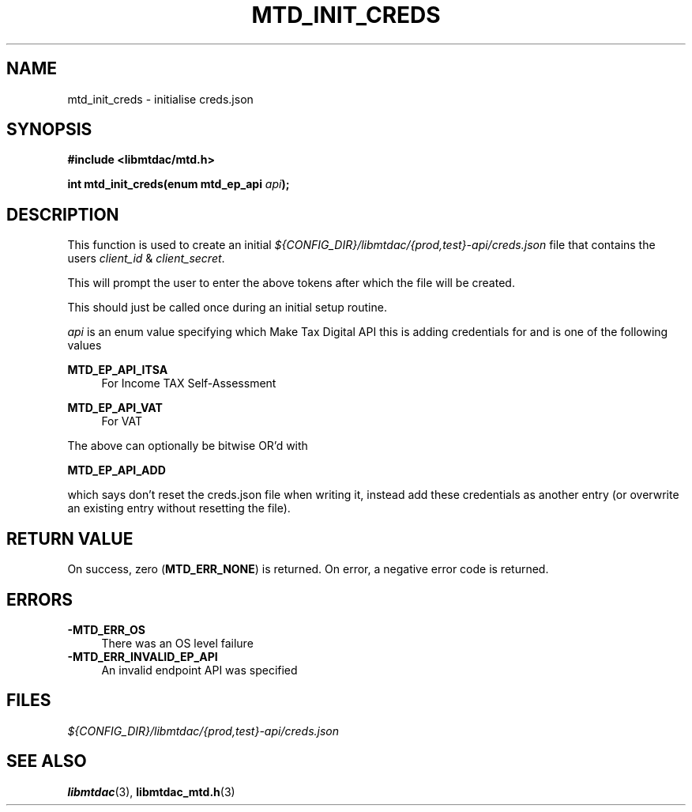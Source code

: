 .TH MTD_INIT_CREDS 3 "September 22, 2021" "" "libmtdac"

.SH NAME

mtd_init_creds \- initialise creds.json

.SH SYNOPSIS

.B #include <libmtdac/mtd.h>
.PP
.BI "int mtd_init_creds(enum mtd_ep_api " api );

.SH DESCRIPTION

This function is used to create an initial
\fI${CONFIG_DIR}/libmtdac/{prod,test}-api/creds.json\fP file that contains
the users \fIclient_id\fP & \fIclient_secret\fP.
.PP
This will prompt the user to enter the above tokens after which the file will
be created.
.PP
This should just be called once during an initial setup routine.

.I api
is an enum value specifying which Make Tax Digital API this is adding
credentials for and is one of the following values
.PP
.B MTD_EP_API_ITSA
.RS 4
For Income TAX Self-Assessment
.RE
.PP
.B MTD_EP_API_VAT
.RS 4
For VAT
.RE

.PP
The above can optionally be bitwise OR'd with
.PP
\fBMTD_EP_API_ADD\fP
.PP
which says don't reset the creds.json file when writing it, instead add these
credentials as another entry (or overwrite an existing entry without resetting
the file).

.SH RETURN VALUE

On success, zero (\fBMTD_ERR_NONE\fP) is returned. On error, a negative error
code is returned.

.SH ERRORS

.TP 4
.B -MTD_ERR_OS
There was an OS level failure

.TP 4
.B -MTD_ERR_INVALID_EP_API
An invalid endpoint API was specified

.SH FILES
.I ${CONFIG_DIR}/libmtdac/{prod,test}-api/creds.json

.SH SEE ALSO

.BR libmtdac (3),
.BR libmtdac_mtd.h (3)
